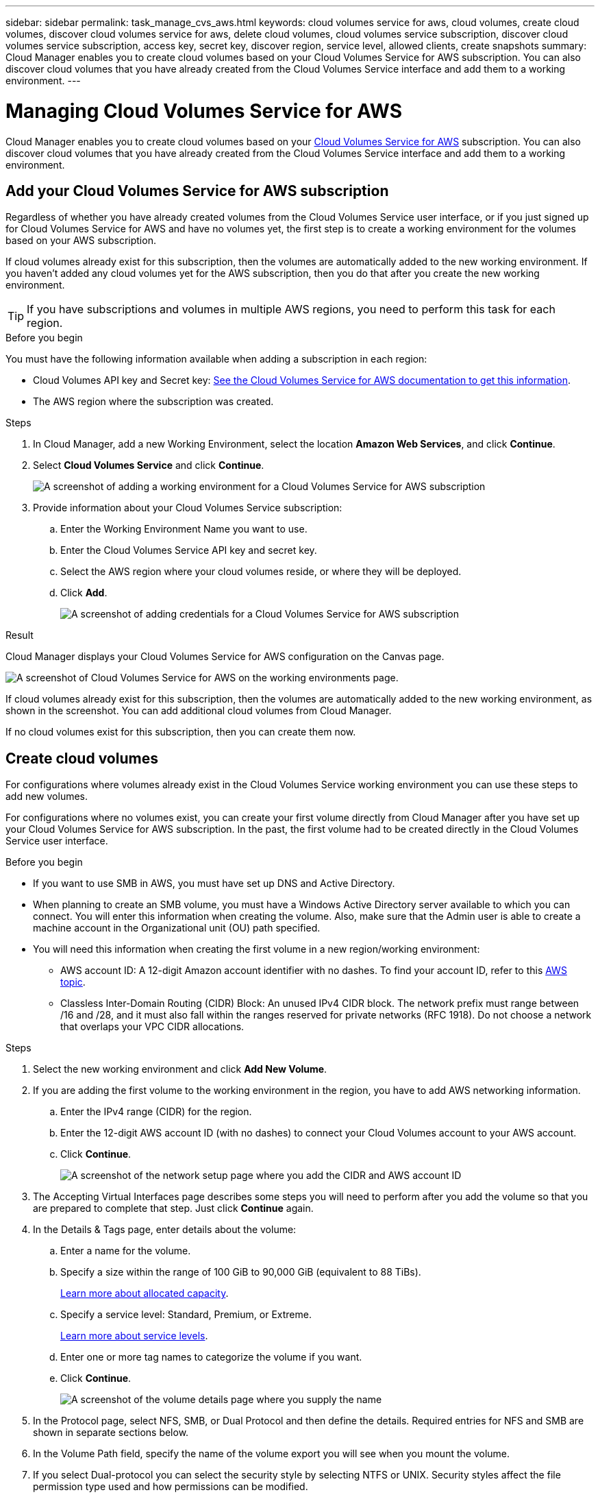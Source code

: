 ---
sidebar: sidebar
permalink: task_manage_cvs_aws.html
keywords: cloud volumes service for aws, cloud volumes, create cloud volumes, discover cloud volumes service for aws, delete cloud volumes, cloud volumes service subscription, discover cloud volumes service subscription, access key, secret key, discover region, service level, allowed clients, create snapshots
summary: Cloud Manager enables you to create cloud volumes based on your Cloud Volumes Service for AWS subscription. You can also discover cloud volumes that you have already created from the Cloud Volumes Service interface and add them to a working environment.
---

= Managing Cloud Volumes Service for AWS
:hardbreaks:
:nofooter:
:icons: font
:linkattrs:
:imagesdir: ./media/

[.lead]
Cloud Manager enables you to create cloud volumes based on your https://cloud.netapp.com/cloud-volumes-service-for-aws[Cloud Volumes Service for AWS^] subscription. You can also discover cloud volumes that you have already created from the Cloud Volumes Service interface and add them to a working environment.

== Add your Cloud Volumes Service for AWS subscription

Regardless of whether you have already created volumes from the Cloud Volumes Service user interface, or if you just signed up for Cloud Volumes Service for AWS and have no volumes yet, the first step is to create a working environment for the volumes based on your AWS subscription.

If cloud volumes already exist for this subscription, then the volumes are automatically added to the new working environment. If you haven't added any cloud volumes yet for the AWS subscription, then you do that after you create the new working environment.

TIP: If you have subscriptions and volumes in multiple AWS regions, you need to perform this task for each region.

.Before you begin

You must have the following information available when adding a subscription in each region:

* Cloud Volumes API key and Secret key: https://docs.netapp.com/us-en/cloud_volumes/aws/reference_cloud_volume_apis.html#finding-the-api-url-api-key-and-secret-key[See the Cloud Volumes Service for AWS documentation to get this information^].

* The AWS region where the subscription was created.

.Steps

. In Cloud Manager, add a new Working Environment, select the location *Amazon Web Services*, and click *Continue*.

. Select *Cloud Volumes Service* and click *Continue*.
+
image:screenshot_add_cvs_aws_working_env.png[A screenshot of adding a working environment for a Cloud Volumes Service for AWS subscription]

. Provide information about your Cloud Volumes Service subscription:

.. Enter the Working Environment Name you want to use.
.. Enter the Cloud Volumes Service API key and secret key.
.. Select the AWS region where your cloud volumes reside, or where they will be deployed.
.. Click *Add*.
+
image:screenshot_add_cvs_aws_credentials.png[A screenshot of adding credentials for a Cloud Volumes Service for AWS subscription]

.Result

Cloud Manager displays your Cloud Volumes Service for AWS configuration on the Canvas page.

image:screenshot_cvs_aws_cloud.gif[A screenshot of Cloud Volumes Service for AWS on the working environments page.]

If cloud volumes already exist for this subscription, then the volumes are automatically added to the new working environment, as shown in the screenshot. You can add additional cloud volumes from Cloud Manager.

If no cloud volumes exist for this subscription, then you can create them now.

== Create cloud volumes

For configurations where volumes already exist in the Cloud Volumes Service working environment you can use these steps to add new volumes.

For configurations where no volumes exist, you can create your first volume directly from Cloud Manager after you have set up your Cloud Volumes Service for AWS subscription. In the past, the first volume had to be created directly in the Cloud Volumes Service user interface.

.Before you begin

* If you want to use SMB in AWS, you must have set up DNS and Active Directory.

* When planning to create an SMB volume, you must have a Windows Active Directory server available to which you can connect. You will enter this information when creating the volume. Also, make sure that the Admin user is able to create a machine account in the Organizational unit (OU) path specified.

* You will need this information when creating the first volume in a new region/working environment:

** AWS account ID: A 12-digit Amazon account identifier with no dashes. To find your account ID, refer to this link:https://docs.aws.amazon.com/IAM/latest/UserGuide/console_account-alias.html[AWS topic^].

** Classless Inter-Domain Routing (CIDR) Block: An unused IPv4 CIDR block. The network prefix must range between /16 and /28, and it must also fall within the ranges reserved for private networks (RFC 1918). Do not choose a network that overlaps your VPC CIDR allocations.

.Steps

. Select the new working environment and click *Add New Volume*.

. If you are adding the first volume to the working environment in the region, you have to add AWS networking information.
.. Enter the IPv4 range (CIDR) for the region.
.. Enter the 12-digit AWS account ID (with no dashes) to connect your Cloud Volumes account to your AWS account.
.. Click *Continue*.
+
image:screenshot_cvs_aws_network_setup.png[A screenshot of the network setup page where you add the CIDR and AWS account ID]

. The Accepting Virtual Interfaces page describes some steps you will need to perform after you add the volume so that you are prepared to complete that step. Just click *Continue* again.

. In the Details & Tags page, enter details about the volume:
.. Enter a name for the volume.
.. Specify a size within the range of 100 GiB to 90,000 GiB (equivalent to 88 TiBs).
+
link:reference_cvs_service_levels_and_quotas.html#allocated-capacity[Learn more about allocated capacity^].
.. Specify a service level: Standard, Premium, or Extreme.
+
link:reference_cvs_service_levels_and_quotas.html#service-levels[Learn more about service levels^].
.. Enter one or more tag names to categorize the volume if you want.
.. Click *Continue*.
+
image:screenshot_cvs_vol_details_page.png[A screenshot of the volume details page where you supply the name, size, and service level]

. In the Protocol page, select NFS, SMB, or Dual Protocol and then define the details. Required entries for NFS and SMB are shown in separate sections below.
. In the Volume Path field, specify the name of the volume export you will see when you mount the volume.
. If you select Dual-protocol you can select the security style by selecting NTFS or UNIX. Security styles affect the file permission type used and how permissions can be modified.
* UNIX uses NFSv3 mode bits, and only NFS clients can modify permissions.
* NTFS uses NTFS ACLs, and only SMB clients can modify permissions.

. For NFS:
.. In the NFS Version field, select NFSv3, NFSv4.1, or both depending on your requirements.
.. Optionally, you can create an export policy to identify the clients that can access the volume. Specify the:
* Allowed clients by using an IP address or Classless Inter-Domain Routing (CIDR).
* Access rights as Read & Write or Read Only.
* Access protocol (or protocols if the volume allows both NFSv3 and NFSv4.1 access) used for users.
* Click *+ Add Export Policy Rule* if you want to define additional export policy rules.
+
The following image shows the Volume page filled out for the NFS protocol:
+
image:screenshot_cvs_nfs_details.png[A screenshot that shows the volume page filled out for an NFS Cloud Volumes Service volume.]

. For SMB:
.. You can enable SMB session encryption by checking the box for SMB Protocol Encryption.
.. You can integrate the volume with an existing Windows Active Directory server by completing the fields in the Active directory section:
+
[cols=2*,options="header",cols="25,75"]
|===
| Field
| Description

| DNS Primary IP Address | The IP addresses of the DNS servers that provide name resolution for the SMB server. Use a comma to separate the IP addresses when referencing multiple servers, for example, 172.31.25.223, 172.31.2.74..

| Active Directory Domain to join | The FQDN of the Active Directory (AD) domain that you want the SMB server to join.
When using AWS Managed Microsoft AD, use the value from the "Directory DNS name" field.

| SMB Server NetBIOS name | A NetBIOS name for the SMB server that will be created.

| Credentials authorized to join the domain | The name and password of a Windows account with sufficient privileges to add computers to the specified Organizational Unit (OU) within the AD domain.

| Organizational Unit | The organizational unit within the AD domain to associate with the SMB server. The default is CN=Computers for connections to your own Windows Active Directory server.
If you configure AWS Managed Microsoft AD as the AD server for the Cloud Volumes Service, you should enter *OU=Computers,OU=corp* in this field.
|===
+
The following image shows the Volume page filled out for the SMB protocol:
+
image:screenshot_cvs_smb_details.png[A screenshot that shows the volume page filled out for an SMB Cloud Volumes Service volume.]
+
TIP: You should follow the guidance on AWS security group settings to enable cloud volumes to integrate with Windows Active Directory servers correctly. See link:reference_security_groups_windows_ad_servers.html[AWS security group settings for Windows AD servers^] for more information.

. In the Volume from Snapshot page, if you want this volume to be created based on a snapshot of an existing volume, select the snapshot from the Snapshot Name drop-down list.

. In the Snapshot Policy page, you can enable Cloud Volumes Service to create snapshot copies of your volumes based on a schedule. You can do this now or edit the volume later to define the snapshot policy.
+
See link:task_manage_cloud_volumes_snapshots.html#create_or_modify_a_snapshot_policy[Creating a snapshot policy^] for more information about snapshot functionality.

. Click *Add Volume*.

The new volume is added to the working environment.

.After you finish

If this is the first volume created in this AWS subscription, you need to launch the AWS Management Console to accept the two virtual interface that will be used in this AWS region to connect all your cloud volumes. See the https://docs.netapp.com/us-en/cloud_volumes/aws/media/cvs_aws_account_setup.pdf[NetApp Cloud Volumes Service for AWS Account Setup Guide^] for details.

You must accept the interfaces within 10 minutes after clicking the *Add Volume* button or the system may time out. If this happens, email cvs-support@netapp.com with your AWS Customer ID and NetApp Serial Number. Support will fix the issue and you can restart the onboarding process.

Then continue with link:task_manage_cvs_aws.html#mount-the-cloud-volume[Mounting the cloud volume].

== Mount the cloud volume

You can mount a cloud volume to your AWS instance. Cloud volumes currently support NFSv3 and NFSv4.1 for Linux and UNIX clients, and SMB 3.0 and 3.1.1 for Windows clients.

*Note:* Please use the highlighted protocol/dialect supported by your client.

.Steps
. Open the working environment.
. Hover over the volume and click *Mount the volume*.
+
NFS and SMB volumes display mount instructions for that protocol. Dual-protocol volumes provide both sets of instructions.
. Hover over the commands and copy them to your clipboard to make this process easier. Just add the destination directory/mount point at the end of the command.
+
*NFS example:*
+
image:screenshot_cvs_aws_nfs_mount.png[Mount instructions for NFS volumes]
+
The maximum I/O size defined by the `rsize` and `wsize` options is 1048576, however 65536 is the recommended default for most use cases.
+
Note that Linux clients will default to NFSv4.1 unless the version is specified with the `vers=<nfs_version>` option.
+
*SMB example:*
+
image:screenshot_cvs_aws_smb_mount.png[Mount instructions for SMB volumes]
. Connect to your Amazon Elastic Compute Cloud (EC2) instance by using an SSH or RDP client, and then follow the mount instructions for your instance.
+
After completing the steps in the mount instructions, you have successfully mounted the cloud volume to your AWS instance.

== Managing existing volumes

You can manage existing volumes as your storage needs change. You can view, edit, restore, and delete volumes.

.Steps

. Open the working environment.
. Hover over the volume.
+
image:screenshot_cvs_aws_volume_hover_menu.png[A screenshot of the volume hover menu that allows you to perform volume tasks]
. Manage your volumes:
+
[cols=2*,options="header",cols="30,70"]
|===

| Task
| Action

| View information about a volume | Select a volume, and then click *Info*.

| Edit a volume (including snapshot policy)
a|
.. Select a volume, and then click *Edit*.
.. Modify the volume's properties and then click *Update*.

| Get the NFS or SMB mount command
a|
.. Select a volume, and then click *Mount the volume*.
.. Click *Copy* to copy the command(s).

| Create a Snapshot copy on demand
a|
.. Select a volume, and then click *Create a Snapshot copy*.
.. Change the snapshot name, if needed, and then click *Create*.

| Replace the volume with the contents of a Snapshot copy
a|
.. Select a volume, and then click *Revert volume to Snapshot*.
.. Select a Snapshot copy and click *Revert*.

| Delete a Snapshot copy
a|
.. Select a volume, and then click *Delete a Snapshot copy*.
.. Select the Snapshot copy you want to delete and click *Delete*.
.. Click *Delete* again to confirm.

| Delete a volume
a|
.. Unmount the volume from all clients:
* On Linux clients, use the `umount` command.
* On Windows clients, click *Disconnect network drive*.
.. Select a volume, and then click *Delete*.
.. Click *Delete* again to confirm.

|===

== Remove Cloud Volumes Service from Cloud Manager

You can remove a Cloud Volumes Service for AWS subscription and all existing volumes from Cloud Manager. The volumes are not deleted, they are just removed from the Cloud Manager interface.

.Steps
. Open the working environment.
+
image:screenshot_cvs_aws_remove.png[A screenshot of selecting the option to remove the Cloud Volumes Service from Cloud Manager.]
. Click the image:screenshot_gallery_options.gif[] button at the top of the page and click *Remove Cloud Volumes Service*.
. In the confirmation dialog box, click *Remove*.

== Manage Active Directory configuration

If you change your DNS servers or Active Directory domain, you need to modify the SMB server in Cloud Volumes Services so that it can continue to serve storage to clients.

You can also delete the link to an Active Directory if you no longer need it.

.Steps
. Open the working environment.
. Click the image:screenshot_gallery_options.gif[] button at the top of the page and click *Manage Active Directory*.
. If no Active Directory is configured, you can add one now. If one is configured, you can modify the settings or delete it using the image:screenshot_gallery_options.gif[] button.
. Specify the settings for the Active Directory that you want to join:
+
[cols=2*,options="header",cols="25,75"]
|===
| Field
| Description

| DNS Primary IP Address | The IP addresses of the DNS servers that provide name resolution for the SMB server. Use a comma to separate the IP addresses when referencing multiple servers, for example, 172.31.25.223, 172.31.2.74.

| Active Directory Domain to join | The FQDN of the Active Directory (AD) domain that you want the SMB server to join.
When using AWS Managed Microsoft AD, use the value from the "Directory DNS name" field.

| SMB Server NetBIOS name | A NetBIOS name for the SMB server that will be created.

| Credentials authorized to join the domain | The name and password of a Windows account with sufficient privileges to add computers to the specified Organizational Unit (OU) within the AD domain.

| Organizational Unit | The organizational unit within the AD domain to associate with the SMB server. The default is CN=Computers for connections to your own Windows Active Directory server.
If you configure AWS Managed Microsoft AD as the AD server for the Cloud Volumes Service, you should enter *OU=Computers,OU=corp* in this field.
|===
. Click *Save* to save your settings.
